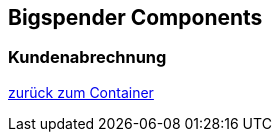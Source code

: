 == Bigspender Components

=== Kundenabrechnung

xref:../01_container.adoc#container[zurück zum Container]

